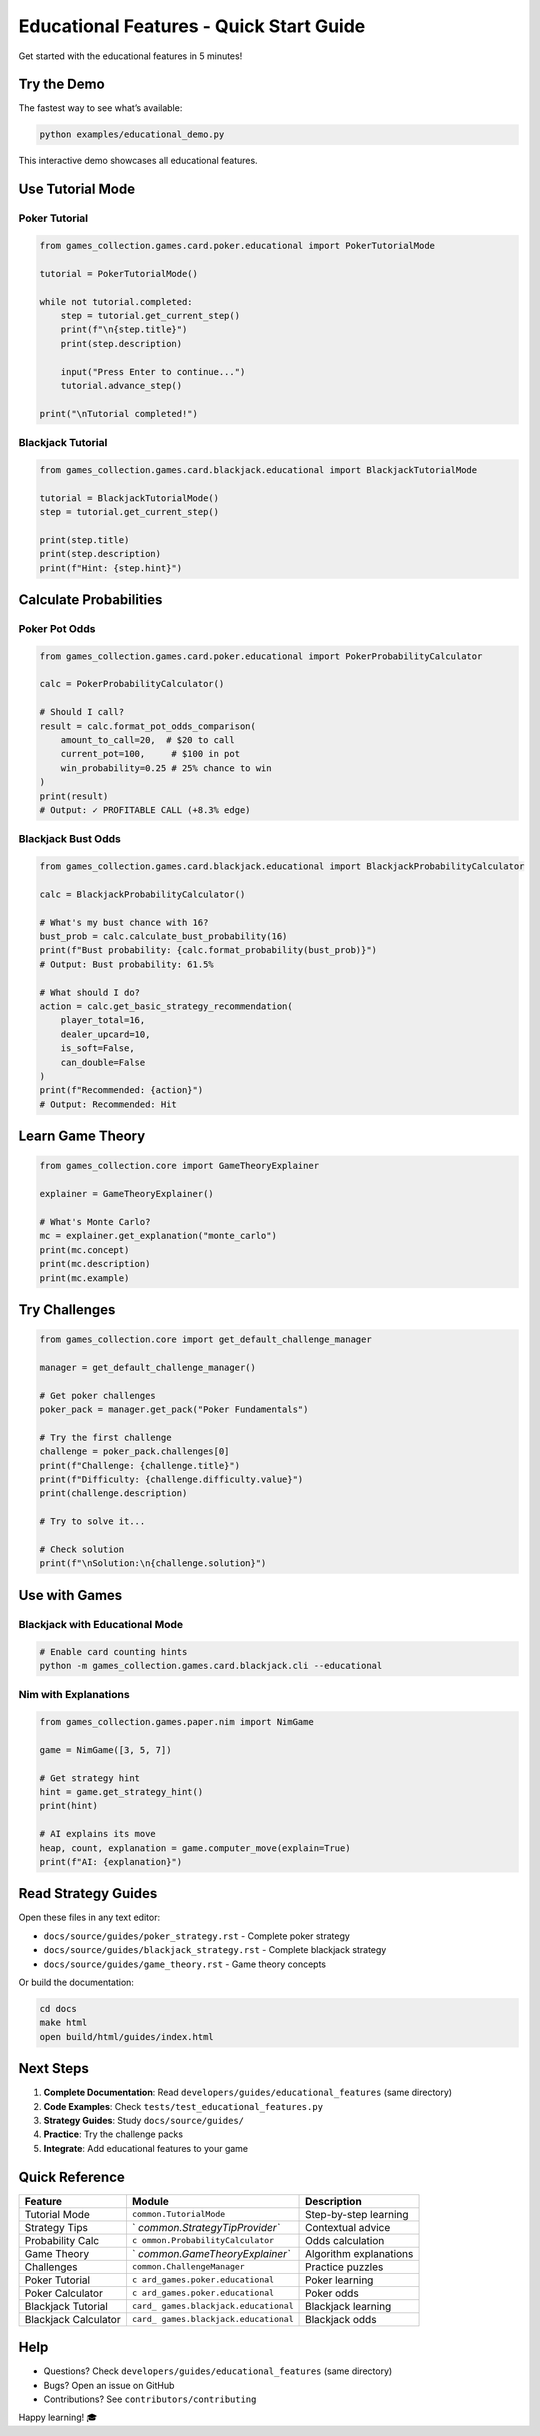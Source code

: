 Educational Features - Quick Start Guide
========================================

Get started with the educational features in 5 minutes!

Try the Demo
------------

The fastest way to see what’s available:

.. code:: bash

   python examples/educational_demo.py

This interactive demo showcases all educational features.

Use Tutorial Mode
-----------------

Poker Tutorial
~~~~~~~~~~~~~~

.. code:: python

   from games_collection.games.card.poker.educational import PokerTutorialMode

   tutorial = PokerTutorialMode()

   while not tutorial.completed:
       step = tutorial.get_current_step()
       print(f"\n{step.title}")
       print(step.description)

       input("Press Enter to continue...")
       tutorial.advance_step()

   print("\nTutorial completed!")

Blackjack Tutorial
~~~~~~~~~~~~~~~~~~

.. code:: python

   from games_collection.games.card.blackjack.educational import BlackjackTutorialMode

   tutorial = BlackjackTutorialMode()
   step = tutorial.get_current_step()

   print(step.title)
   print(step.description)
   print(f"Hint: {step.hint}")

Calculate Probabilities
-----------------------

Poker Pot Odds
~~~~~~~~~~~~~~

.. code:: python

   from games_collection.games.card.poker.educational import PokerProbabilityCalculator

   calc = PokerProbabilityCalculator()

   # Should I call?
   result = calc.format_pot_odds_comparison(
       amount_to_call=20,  # $20 to call
       current_pot=100,     # $100 in pot
       win_probability=0.25 # 25% chance to win
   )
   print(result)
   # Output: ✓ PROFITABLE CALL (+8.3% edge)

Blackjack Bust Odds
~~~~~~~~~~~~~~~~~~~

.. code:: python

   from games_collection.games.card.blackjack.educational import BlackjackProbabilityCalculator

   calc = BlackjackProbabilityCalculator()

   # What's my bust chance with 16?
   bust_prob = calc.calculate_bust_probability(16)
   print(f"Bust probability: {calc.format_probability(bust_prob)}")
   # Output: Bust probability: 61.5%

   # What should I do?
   action = calc.get_basic_strategy_recommendation(
       player_total=16,
       dealer_upcard=10,
       is_soft=False,
       can_double=False
   )
   print(f"Recommended: {action}")
   # Output: Recommended: Hit

Learn Game Theory
-----------------

.. code:: python

   from games_collection.core import GameTheoryExplainer

   explainer = GameTheoryExplainer()

   # What's Monte Carlo?
   mc = explainer.get_explanation("monte_carlo")
   print(mc.concept)
   print(mc.description)
   print(mc.example)

Try Challenges
--------------

.. code:: python

   from games_collection.core import get_default_challenge_manager

   manager = get_default_challenge_manager()

   # Get poker challenges
   poker_pack = manager.get_pack("Poker Fundamentals")

   # Try the first challenge
   challenge = poker_pack.challenges[0]
   print(f"Challenge: {challenge.title}")
   print(f"Difficulty: {challenge.difficulty.value}")
   print(challenge.description)

   # Try to solve it...

   # Check solution
   print(f"\nSolution:\n{challenge.solution}")

Use with Games
--------------

Blackjack with Educational Mode
~~~~~~~~~~~~~~~~~~~~~~~~~~~~~~~

.. code:: bash

   # Enable card counting hints
   python -m games_collection.games.card.blackjack.cli --educational

Nim with Explanations
~~~~~~~~~~~~~~~~~~~~~

.. code:: python

   from games_collection.games.paper.nim import NimGame

   game = NimGame([3, 5, 7])

   # Get strategy hint
   hint = game.get_strategy_hint()
   print(hint)

   # AI explains its move
   heap, count, explanation = game.computer_move(explain=True)
   print(f"AI: {explanation}")

Read Strategy Guides
--------------------

Open these files in any text editor:

-  ``docs/source/guides/poker_strategy.rst`` - Complete poker strategy
-  ``docs/source/guides/blackjack_strategy.rst`` - Complete blackjack
   strategy
-  ``docs/source/guides/game_theory.rst`` - Game theory concepts

Or build the documentation:

.. code:: bash

   cd docs
   make html
   open build/html/guides/index.html

Next Steps
----------

1. **Complete Documentation**: Read ``developers/guides/educational_features`` (same
   directory)
2. **Code Examples**: Check ``tests/test_educational_features.py``
3. **Strategy Guides**: Study ``docs/source/guides/``
4. **Practice**: Try the challenge packs
5. **Integrate**: Add educational features to your game

Quick Reference
---------------

+-----------------+-------------------------------+-------------------+
| Feature         | Module                        | Description       |
+=================+===============================+===================+
| Tutorial Mode   | ``common.TutorialMode``       | Step-by-step      |
|                 |                               | learning          |
+-----------------+-------------------------------+-------------------+
| Strategy Tips   | `                             | Contextual advice |
|                 | `common.StrategyTipProvider`` |                   |
+-----------------+-------------------------------+-------------------+
| Probability     | ``c                           | Odds calculation  |
| Calc            | ommon.ProbabilityCalculator`` |                   |
+-----------------+-------------------------------+-------------------+
| Game Theory     | `                             | Algorithm         |
|                 | `common.GameTheoryExplainer`` | explanations      |
+-----------------+-------------------------------+-------------------+
| Challenges      | ``common.ChallengeManager``   | Practice puzzles  |
+-----------------+-------------------------------+-------------------+
| Poker Tutorial  | ``c                           | Poker learning    |
|                 | ard_games.poker.educational`` |                   |
+-----------------+-------------------------------+-------------------+
| Poker           | ``c                           | Poker odds        |
| Calculator      | ard_games.poker.educational`` |                   |
+-----------------+-------------------------------+-------------------+
| Blackjack       | ``card_                       | Blackjack         |
| Tutorial        | games.blackjack.educational`` | learning          |
+-----------------+-------------------------------+-------------------+
| Blackjack       | ``card_                       | Blackjack odds    |
| Calculator      | games.blackjack.educational`` |                   |
+-----------------+-------------------------------+-------------------+

Help
----

-  Questions? Check ``developers/guides/educational_features`` (same directory)
-  Bugs? Open an issue on GitHub
-  Contributions? See ``contributors/contributing``

Happy learning! 🎓
